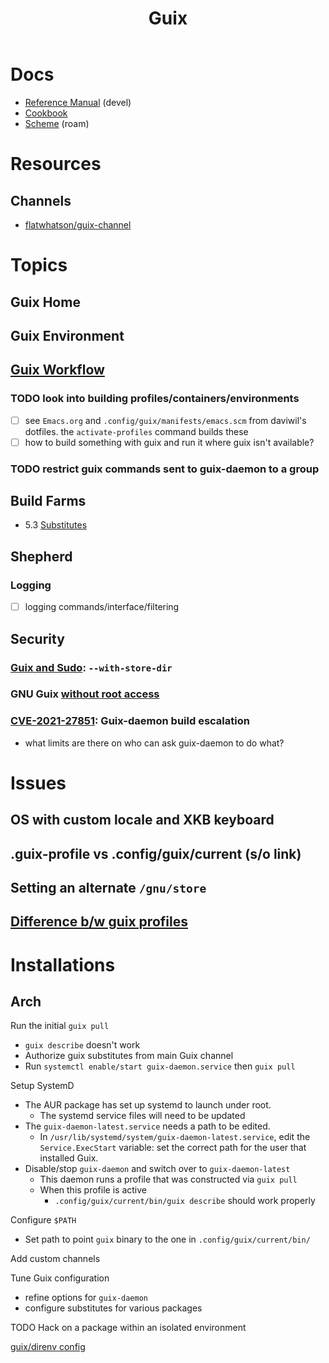 :PROPERTIES:
:ID:       b82627bf-a0de-45c5-8ff4-229936549942
:END:
#+title: Guix

* Docs
+ [[https://guix.gnu.org/en/manual/devel/en/html_node/][Reference Manual]] (devel)
+ [[https://guix.gnu.org/cookbook/en/guix-cookbook.html][Cookbook]]
+ [[id:87c43128-92c2-49ed-b76c-0d3c2d6182ec][Scheme]] (roam)

* Resources

** Channels
+ [[https://www.fosskers.ca/en/blog/contributing-to-emacs][flatwhatson/guix-channel]]

* Topics
** Guix Home

** Guix Environment

** [[https://guixwl.org/tutorial][Guix Workflow]]

*** TODO look into building profiles/containers/environments
+ [ ] see =Emacs.org= and =.config/guix/manifests/emacs.scm= from daviwil's
  dotfiles. the =activate-profiles= command builds these
+ [ ] how to build something with guix and run it where guix isn't available?
*** TODO restrict guix commands sent to guix-daemon to a group

** Build Farms

+ 5.3 [[https://guix.gnu.org/en/manual/en/html_node/Substitutes.html][Substitutes]]

** Shepherd
*** Logging
+ [ ] logging commands/interface/filtering

** Security
*** [[https://unix.stackexchange.com/questions/222999/installing-nix-or-guix-without-root-permissions][Guix and Sudo]]: =--with-store-dir=
*** GNU Guix [[https://github.com/pjotrp/guix-notes/blob/master/GUIX-NO-ROOT.org][without root access]]
*** [[https://nvd.nist.gov/vuln/detail/CVE-2021-27851][CVE-2021-27851]]: Guix-daemon build escalation
- what limits are there on who can ask guix-daemon to do what?


* Issues
** OS with custom locale and XKB keyboard
** .guix-profile vs .config/guix/current (s/o link)
** Setting an alternate =/gnu/store=
** [[https://unix.stackexchange.com/questions/561093/what-is-the-difference-between-guix-profile-and-config-guix-current][Difference b/w guix profiles]]

* Installations
** Arch

**** Run the initial =guix pull=
+ =guix describe= doesn't work
+ Authorize guix substitutes from main Guix channel
+ Run =systemctl enable/start guix-daemon.service= then =guix pull=

**** Setup SystemD
+ The AUR package has set up systemd to launch under root.
  - The systemd service files will need to be updated
+ The =guix-daemon-latest.service= needs a path to be edited.
  - In =/usr/lib/systemd/system/guix-daemon-latest.service=, edit the
    =Service.ExecStart= variable: set the correct path for the user that
    installed Guix.
+ Disable/stop =guix-daemon= and switch over to =guix-daemon-latest=
  - This daemon runs a profile that was constructed via =guix pull=
  - When this profile is active
    - =.config/guix/current/bin/guix describe= should work properly

**** Configure =$PATH=
+ Set path to point =guix= binary to the one in =.config/guix/current/bin/=

**** Add custom channels


**** Tune Guix configuration
+ refine options for =guix-daemon=
+ configure substitutes for various packages

**** TODO Hack on a package within an isolated environment
[[https://www.reddit.com/r/GUIX/comments/p6x0cg/guix_environmentsworkflow_for_programming/][guix/direnv config]]

